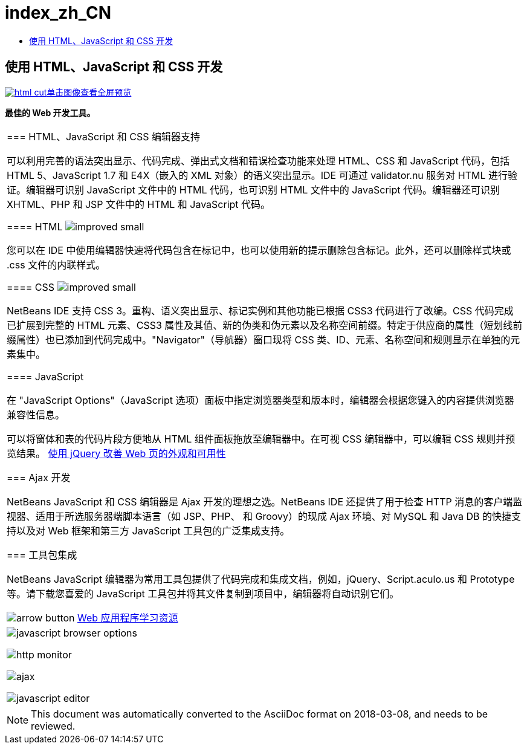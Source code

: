 // 
//     Licensed to the Apache Software Foundation (ASF) under one
//     or more contributor license agreements.  See the NOTICE file
//     distributed with this work for additional information
//     regarding copyright ownership.  The ASF licenses this file
//     to you under the Apache License, Version 2.0 (the
//     "License"); you may not use this file except in compliance
//     with the License.  You may obtain a copy of the License at
// 
//       http://www.apache.org/licenses/LICENSE-2.0
// 
//     Unless required by applicable law or agreed to in writing,
//     software distributed under the License is distributed on an
//     "AS IS" BASIS, WITHOUT WARRANTIES OR CONDITIONS OF ANY
//     KIND, either express or implied.  See the License for the
//     specific language governing permissions and limitations
//     under the License.
//

= index_zh_CN
:jbake-type: page
:jbake-tags: oldsite, needsreview
:jbake-status: published
:keywords: Apache NetBeans  index_zh_CN
:description: Apache NetBeans  index_zh_CN
:toc: left
:toc-title:

== 使用 HTML、JavaScript 和 CSS 开发

link:../../images_www/v7/screenshots/html.png[image:html-cut.png[][font-11]#单击图像查看全屏预览#]

*最佳的 Web 开发工具。*

|===
|=== HTML、JavaScript 和 CSS 编辑器支持

可以利用完善的语法突出显示、代码完成、弹出式文档和错误检查功能来处理 HTML、CSS 和 JavaScript 代码，包括 HTML 5、JavaScript 1.7 和 E4X（嵌入的 XML 对象）的语义突出显示。IDE 可通过 validator.nu 服务对 HTML 进行验证。编辑器可识别 JavaScript 文件中的 HTML 代码，也可识别 HTML 文件中的 JavaScript 代码。编辑器还可识别 XHTML、PHP 和 JSP 文件中的 HTML 和 JavaScript 代码。

==== HTML image:improved_small.gif[]

您可以在 IDE 中使用编辑器快速将代码包含在标记中，也可以使用新的提示删除包含标记。此外，还可以删除样式块或 .css 文件的内联样式。

==== CSS image:improved_small.gif[]

NetBeans IDE 支持 CSS 3。重构、语义突出显示、标记实例和其他功能已根据 CSS3 代码进行了改编。CSS 代码完成已扩展到完整的 HTML 元素、CSS3 属性及其值、新的伪类和伪元素以及名称空间前缀。特定于供应商的属性（短划线前缀属性）也已添加到代码完成中。"Navigator"（导航器）窗口现将 CSS 类、ID、元素、名称空间和规则显示在单独的元素集中。

==== JavaScript

在 "JavaScript Options"（JavaScript 选项）面板中指定浏览器类型和版本时，编辑器会根据您键入的内容提供浏览器兼容性信息。

可以将窗体和表的代码片段方便地从 HTML 组件面板拖放至编辑器中。在可视 CSS 编辑器中，可以编辑 CSS 规则并预览结果。
link:../../kb/docs/web/js-toolkits-jquery.html[使用 jQuery 改善 Web 页的外观和可用性]


=== Ajax 开发

NetBeans JavaScript 和 CSS 编辑器是 Ajax 开发的理想之选。NetBeans IDE 还提供了用于检查 HTTP 消息的客户端监视器、适用于所选服务器端脚本语言（如 JSP、PHP、 和 Groovy）的现成 Ajax 环境、对 MySQL 和 Java DB 的快捷支持以及对 Web 框架和第三方 JavaScript 工具包的广泛集成支持。


=== 工具包集成

NetBeans JavaScript 编辑器为常用工具包提供了代码完成和集成文档，例如，jQuery、Script.aculo.us 和 Prototype 等。请下载您喜爱的 JavaScript 工具包并将其文件复制到项目中，编辑器将自动识别它们。


image:arrow-button.gif[] link:../../kb/trails/web.html[Web 应用程序学习资源]

 |

image:javascript-browser-options.png[]

image:http-monitor.png[]

image:ajax.png[]

image:javascript-editor.png[]

 
|===

NOTE: This document was automatically converted to the AsciiDoc format on 2018-03-08, and needs to be reviewed.
